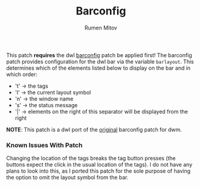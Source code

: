 #+title: Barconfig
#+author: Rumen Mitov

This patch *requires* the dwl [[https://codeberg.org/dwl/dwl-patches/src/branch/main/patches/bar][barconfig]] patch be applied first! The barconfig patch provides configuration for the dwl bar via the variable
=barlayout=. This determines which of the elements listed below to
display on the bar and in which order:

- 't' -> the tags
- 'l' -> the current layout symbol
- 'n' -> the window name
- 's' -> the status message
- '|' -> elements on the right of this separator will be displayed from
         the right

*NOTE*: This patch is a dwl port of the [[https://dwm.suckless.org/patches/barconfig/][original]] barconfig patch for dwm.

*** Known Issues With Patch
Changing the location of the tags breaks the tag button presses (the buttons expect the click in the usual location of the tags). I do not have any plans to look into this, as I ported this patch for the sole purpose of having the option to omit the layout symbol from 
the bar.
